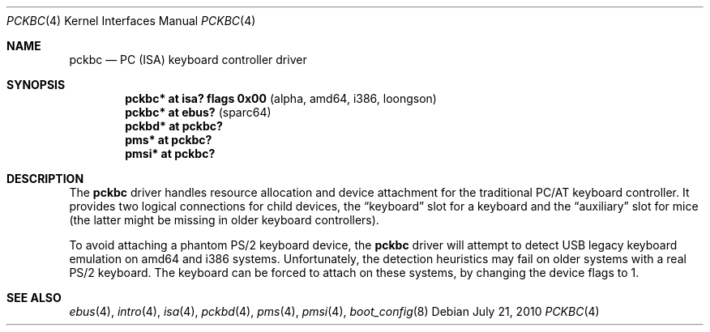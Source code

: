 .\" $OpenBSD: pckbc.4,v 1.16 2010/07/21 20:10:14 miod Exp $
.\" $NetBSD: pckbc.4,v 1.2 2000/06/16 06:42:31 augustss Exp $
.\"
.\" Copyright (c) 1999
.\" 	Matthias Drochner.  All rights reserved.
.\"
.\" Redistribution and use in source and binary forms, with or without
.\" modification, are permitted provided that the following conditions
.\" are met:
.\" 1. Redistributions of source code must retain the above copyright
.\"    notice, this list of conditions and the following disclaimer.
.\" 2. Redistributions in binary form must reproduce the above copyright
.\"    notice, this list of conditions and the following disclaimer in the
.\"    documentation and/or other materials provided with the distribution.
.\"
.\" THIS SOFTWARE IS PROVIDED BY THE AUTHOR AND CONTRIBUTORS ``AS IS'' AND
.\" ANY EXPRESS OR IMPLIED WARRANTIES, INCLUDING, BUT NOT LIMITED TO, THE
.\" IMPLIED WARRANTIES OF MERCHANTABILITY AND FITNESS FOR A PARTICULAR PURPOSE
.\" ARE DISCLAIMED.  IN NO EVENT SHALL THE AUTHOR OR CONTRIBUTORS BE LIABLE
.\" FOR ANY DIRECT, INDIRECT, INCIDENTAL, SPECIAL, EXEMPLARY, OR CONSEQUENTIAL
.\" DAMAGES (INCLUDING, BUT NOT LIMITED TO, PROCUREMENT OF SUBSTITUTE GOODS
.\" OR SERVICES; LOSS OF USE, DATA, OR PROFITS; OR BUSINESS INTERRUPTION)
.\" HOWEVER CAUSED AND ON ANY THEORY OF LIABILITY, WHETHER IN CONTRACT, STRICT
.\" LIABILITY, OR TORT (INCLUDING NEGLIGENCE OR OTHERWISE) ARISING IN ANY WAY
.\" OUT OF THE USE OF THIS SOFTWARE, EVEN IF ADVISED OF THE POSSIBILITY OF
.\" SUCH DAMAGE.
.\"
.Dd $Mdocdate: July 21 2010 $
.Dt PCKBC 4
.Os
.Sh NAME
.Nm pckbc
.Nd PC (ISA) keyboard controller driver
.Sh SYNOPSIS
.Cd "pckbc* at isa? flags 0x00           " Pq "alpha, amd64, i386, loongson"
.Cd "pckbc* at ebus?                     " Pq "sparc64"
.Cd "pckbd* at pckbc?"
.Cd "pms*   at pckbc?"
.Cd "pmsi*  at pckbc?"
.Sh DESCRIPTION
The
.Nm
driver handles resource allocation and device attachment for the
traditional PC/AT keyboard controller.
It provides two logical connections for child devices, the
.Dq keyboard
slot for a keyboard and the
.Dq auxiliary
slot for mice (the latter might be missing in older keyboard controllers).
.\" .Pp
.\" The optional
.\" .Dq slot
.\" locator argument can be used to force unusual connections of devices to
.\" logical slots.
.\" This feature is for experimentation only, it will not be
.\" useful in normal operation.
.Pp
To avoid attaching a phantom PS/2 keyboard device, the
.Nm
driver will attempt to detect USB legacy keyboard emulation on amd64 and i386
systems.
Unfortunately, the detection heuristics may fail on older systems with a real
PS/2 keyboard.
The keyboard can be forced to attach on these systems, by changing the
device flags to 1.
.Sh SEE ALSO
.Xr ebus 4 ,
.Xr intro 4 ,
.Xr isa 4 ,
.Xr pckbd 4 ,
.Xr pms 4 ,
.Xr pmsi 4 ,
.Xr boot_config 8
